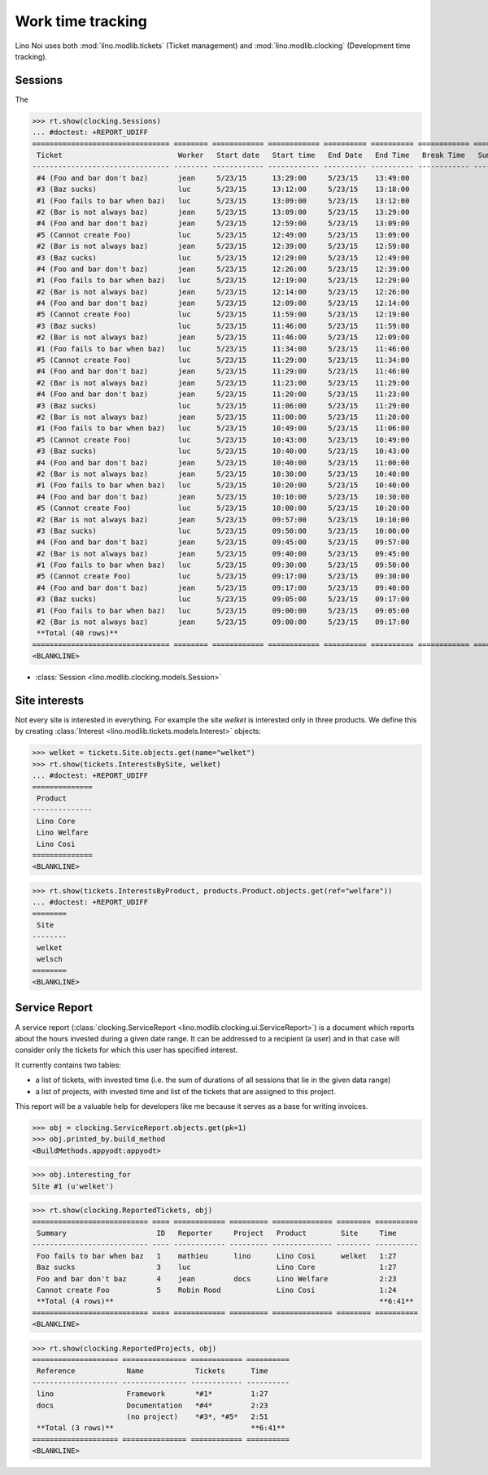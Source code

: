 .. _noi.tested.clocking:

==================
Work time tracking
==================

.. How to test only this document:

    $ python setup.py test -s tests.SpecsTests.test_clocking
    
    doctest init:

    >>> import os
    >>> os.environ['DJANGO_SETTINGS_MODULE'] = 'lino_noi.settings.demo'
    >>> from __future__ import print_function 
    >>> from __future__ import unicode_literals
    >>> from lino.api.doctest import *


Lino Noi uses both :mod:`lino.modlib.tickets` (Ticket management) and
:mod:`lino.modlib.clocking` (Development time tracking).

Sessions
========

The 

>>> rt.show(clocking.Sessions)
... #doctest: +REPORT_UDIFF
================================ ======== ============ ============ ========== ========== ============ ========= ==========
 Ticket                           Worker   Start date   Start time   End Date   End Time   Break Time   Summary   Duration
-------------------------------- -------- ------------ ------------ ---------- ---------- ------------ --------- ----------
 #4 (Foo and bar don't baz)       jean     5/23/15      13:29:00     5/23/15    13:49:00                          0:20
 #3 (Baz sucks)                   luc      5/23/15      13:12:00     5/23/15    13:18:00                          0:06
 #1 (Foo fails to bar when baz)   luc      5/23/15      13:09:00     5/23/15    13:12:00                          0:03
 #2 (Bar is not always baz)       jean     5/23/15      13:09:00     5/23/15    13:29:00                          0:20
 #4 (Foo and bar don't baz)       jean     5/23/15      12:59:00     5/23/15    13:09:00                          0:10
 #5 (Cannot create Foo)           luc      5/23/15      12:49:00     5/23/15    13:09:00                          0:20
 #2 (Bar is not always baz)       jean     5/23/15      12:39:00     5/23/15    12:59:00                          0:20
 #3 (Baz sucks)                   luc      5/23/15      12:29:00     5/23/15    12:49:00                          0:20
 #4 (Foo and bar don't baz)       jean     5/23/15      12:26:00     5/23/15    12:39:00                          0:13
 #1 (Foo fails to bar when baz)   luc      5/23/15      12:19:00     5/23/15    12:29:00                          0:10
 #2 (Bar is not always baz)       jean     5/23/15      12:14:00     5/23/15    12:26:00                          0:12
 #4 (Foo and bar don't baz)       jean     5/23/15      12:09:00     5/23/15    12:14:00                          0:05
 #5 (Cannot create Foo)           luc      5/23/15      11:59:00     5/23/15    12:19:00                          0:20
 #3 (Baz sucks)                   luc      5/23/15      11:46:00     5/23/15    11:59:00                          0:13
 #2 (Bar is not always baz)       jean     5/23/15      11:46:00     5/23/15    12:09:00                          0:23
 #1 (Foo fails to bar when baz)   luc      5/23/15      11:34:00     5/23/15    11:46:00                          0:12
 #5 (Cannot create Foo)           luc      5/23/15      11:29:00     5/23/15    11:34:00                          0:05
 #4 (Foo and bar don't baz)       jean     5/23/15      11:29:00     5/23/15    11:46:00                          0:17
 #2 (Bar is not always baz)       jean     5/23/15      11:23:00     5/23/15    11:29:00                          0:06
 #4 (Foo and bar don't baz)       jean     5/23/15      11:20:00     5/23/15    11:23:00                          0:03
 #3 (Baz sucks)                   luc      5/23/15      11:06:00     5/23/15    11:29:00                          0:23
 #2 (Bar is not always baz)       jean     5/23/15      11:00:00     5/23/15    11:20:00                          0:20
 #1 (Foo fails to bar when baz)   luc      5/23/15      10:49:00     5/23/15    11:06:00                          0:17
 #5 (Cannot create Foo)           luc      5/23/15      10:43:00     5/23/15    10:49:00                          0:06
 #3 (Baz sucks)                   luc      5/23/15      10:40:00     5/23/15    10:43:00                          0:03
 #4 (Foo and bar don't baz)       jean     5/23/15      10:40:00     5/23/15    11:00:00                          0:20
 #2 (Bar is not always baz)       jean     5/23/15      10:30:00     5/23/15    10:40:00                          0:10
 #1 (Foo fails to bar when baz)   luc      5/23/15      10:20:00     5/23/15    10:40:00                          0:20
 #4 (Foo and bar don't baz)       jean     5/23/15      10:10:00     5/23/15    10:30:00                          0:20
 #5 (Cannot create Foo)           luc      5/23/15      10:00:00     5/23/15    10:20:00                          0:20
 #2 (Bar is not always baz)       jean     5/23/15      09:57:00     5/23/15    10:10:00                          0:13
 #3 (Baz sucks)                   luc      5/23/15      09:50:00     5/23/15    10:00:00                          0:10
 #4 (Foo and bar don't baz)       jean     5/23/15      09:45:00     5/23/15    09:57:00                          0:12
 #2 (Bar is not always baz)       jean     5/23/15      09:40:00     5/23/15    09:45:00                          0:05
 #1 (Foo fails to bar when baz)   luc      5/23/15      09:30:00     5/23/15    09:50:00                          0:20
 #5 (Cannot create Foo)           luc      5/23/15      09:17:00     5/23/15    09:30:00                          0:13
 #4 (Foo and bar don't baz)       jean     5/23/15      09:17:00     5/23/15    09:40:00                          0:23
 #3 (Baz sucks)                   luc      5/23/15      09:05:00     5/23/15    09:17:00                          0:12
 #1 (Foo fails to bar when baz)   luc      5/23/15      09:00:00     5/23/15    09:05:00                          0:05
 #2 (Bar is not always baz)       jean     5/23/15      09:00:00     5/23/15    09:17:00                          0:17
 **Total (40 rows)**                                                                                              **9:07**
================================ ======== ============ ============ ========== ========== ============ ========= ==========
<BLANKLINE>


- :class:`Session <lino.modlib.clocking.models.Session>`

Site interests
==============

Not every site is interested in everything. For example the site
`welket` is interested only in three products. We define this by
creating :class:`Interest
<lino.modlib.tickets.models.Interest>` objects:

>>> welket = tickets.Site.objects.get(name="welket")
>>> rt.show(tickets.InterestsBySite, welket)
... #doctest: +REPORT_UDIFF
==============
 Product
--------------
 Lino Core
 Lino Welfare
 Lino Cosi
==============
<BLANKLINE>

>>> rt.show(tickets.InterestsByProduct, products.Product.objects.get(ref="welfare"))
... #doctest: +REPORT_UDIFF
========
 Site
--------
 welket
 welsch
========
<BLANKLINE>


Service Report
==============

A service report (:class:`clocking.ServiceReport
<lino.modlib.clocking.ui.ServiceReport>`) is a document which reports
about the hours invested during a given date range.  It can be
addressed to a recipient (a user) and in that case will consider only
the tickets for which this user has specified interest.

It currently contains two tables:

- a list of tickets, with invested time (i.e. the sum of durations
  of all sessions that lie in the given data range)
- a list of projects, with invested time and list of the tickets that
  are assigned to this project.

This report will be a valuable help for developers like me because it
serves as a base for writing invoices.


>>> obj = clocking.ServiceReport.objects.get(pk=1)
>>> obj.printed_by.build_method
<BuildMethods.appyodt:appyodt>

>>> obj.interesting_for
Site #1 (u'welket')

>>> rt.show(clocking.ReportedTickets, obj)
=========================== ==== ============ ========= ============== ======== ==========
 Summary                     ID   Reporter     Project   Product        Site     Time
--------------------------- ---- ------------ --------- -------------- -------- ----------
 Foo fails to bar when baz   1    mathieu      lino      Lino Cosi      welket   1:27
 Baz sucks                   3    luc                    Lino Core               1:27
 Foo and bar don't baz       4    jean         docs      Lino Welfare            2:23
 Cannot create Foo           5    Robin Rood             Lino Cosi               1:24
 **Total (4 rows)**                                                              **6:41**
=========================== ==== ============ ========= ============== ======== ==========
<BLANKLINE>

>>> rt.show(clocking.ReportedProjects, obj)
==================== =============== ============ ==========
 Reference            Name            Tickets      Time
-------------------- --------------- ------------ ----------
 lino                 Framework       *#1*         1:27
 docs                 Documentation   *#4*         2:23
                      (no project)    *#3*, *#5*   2:51
 **Total (3 rows)**                                **6:41**
==================== =============== ============ ==========
<BLANKLINE>

